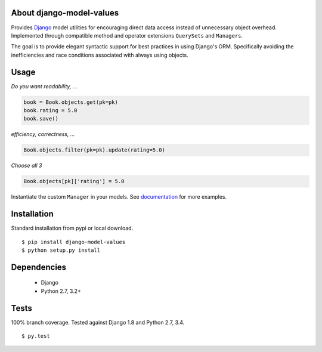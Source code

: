 About django-model-values
=========================
Provides `Django`_ model utilities for encouraging direct data access instead of unnecessary object overhead.
Implemented through compatible method and operator extensions ``QuerySets`` and ``Managers``.

The goal is to provide elegant syntactic support for best practices in using Django's ORM.
Specifically avoiding the inefficiencies and race conditions associated with always using objects.

Usage
=========================
*Do you want readability, ...*

.. code-block:: python

   book = Book.objects.get(pk=pk)
   book.rating = 5.0
   book.save()

*efficiency, correctness, ...*

.. code-block:: python

   Book.objects.filter(pk=pk).update(rating=5.0)

*Choose all 3*

.. code-block:: python

   Book.objects[pk]['rating'] = 5.0

Instantiate the custom ``Manager`` in your models.
See `documentation`_ for more examples.

Installation
=========================
Standard installation from pypi or local download. ::

   $ pip install django-model-values
   $ python setup.py install

Dependencies
=========================
   * Django
   * Python 2.7, 3.2+

Tests
=========================
100% branch coverage.  Tested against Django 1.8 and Python 2.7, 3.4. ::

  $ py.test

.. _django: https://docs.djangoproject.com
.. _documentation: http://pythonhosted.org/django-model-values/
